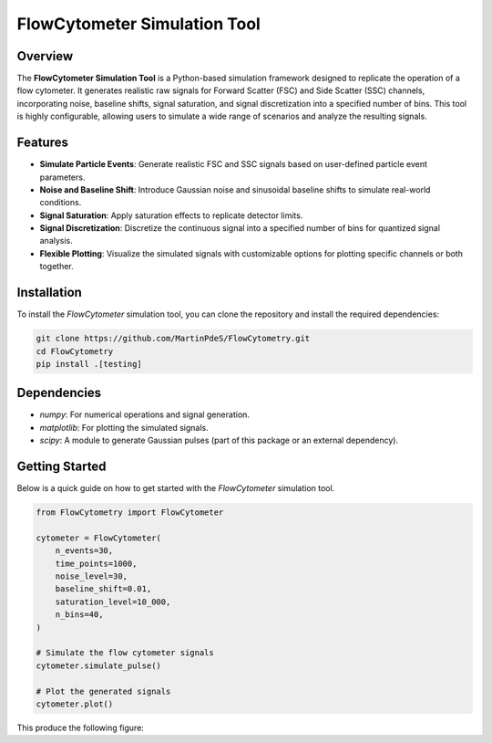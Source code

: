 FlowCytometer Simulation Tool
=============================

|python| |coverage| |PyPi| |PyPi_download| |docs|

Overview
--------

The **FlowCytometer Simulation Tool** is a Python-based simulation framework designed to replicate the operation of a flow cytometer. It generates realistic raw signals for Forward Scatter (FSC) and Side Scatter (SSC) channels, incorporating noise, baseline shifts, signal saturation, and signal discretization into a specified number of bins. This tool is highly configurable, allowing users to simulate a wide range of scenarios and analyze the resulting signals.

Features
--------

- **Simulate Particle Events**: Generate realistic FSC and SSC signals based on user-defined particle event parameters.
- **Noise and Baseline Shift**: Introduce Gaussian noise and sinusoidal baseline shifts to simulate real-world conditions.
- **Signal Saturation**: Apply saturation effects to replicate detector limits.
- **Signal Discretization**: Discretize the continuous signal into a specified number of bins for quantized signal analysis.
- **Flexible Plotting**: Visualize the simulated signals with customizable options for plotting specific channels or both together.

Installation
------------

To install the `FlowCytometer` simulation tool, you can clone the repository and install the required dependencies:

.. code-block:: bash

    git clone https://github.com/MartinPdeS/FlowCytometry.git
    cd FlowCytometry
    pip install .[testing]

Dependencies
------------

- `numpy`: For numerical operations and signal generation.
- `matplotlib`: For plotting the simulated signals.
- `scipy`: A module to generate Gaussian pulses (part of this package or an external dependency).

Getting Started
---------------

Below is a quick guide on how to get started with the `FlowCytometer` simulation tool.


.. code-block:: python

    from FlowCytometry import FlowCytometer

    cytometer = FlowCytometer(
        n_events=30,
        time_points=1000,
        noise_level=30,
        baseline_shift=0.01,
        saturation_level=10_000,
        n_bins=40,
    )

    # Simulate the flow cytometer signals
    cytometer.simulate_pulse()

    # Plot the generated signals
    cytometer.plot()

This produce the following figure:
|example_fcm|

.. |python| image:: https://img.shields.io/pypi/pyversions/flowcytometry.svg
   :target: https://www.python.org/

.. |example_fcm| image:: https://github.com/MartinPdeS/FlowCytometry/blob/master/docs/images/example_signal_FCM.png

.. |coverage| image:: https://raw.githubusercontent.com/MartinPdeS/FlowCytometry/python-coverage-comment-action-data/badge.svg
   :alt: Unittest coverage
   :target: https://htmlpreview.github.io/?https://github.com/MartinPdeS/FlowCytometry/blob/python-coverage-comment-action-data/htmlcov/index.html

.. |PyPi| image:: https://badge.fury.io/py/FlowCytometry.svg
    :target: https://badge.fury.io/py/FlowCytometry

.. |PyPi_download| image:: https://img.shields.io/pypi/dm/FlowCytometry.svg
    :target: https://pypistats.org/packages/flowcytometry

.. |docs| image:: https://readthedocs.org/projects/flowcytometry/badge/?version=latest
    :target: https://flowcytometry.readthedocs.io/en/latest/